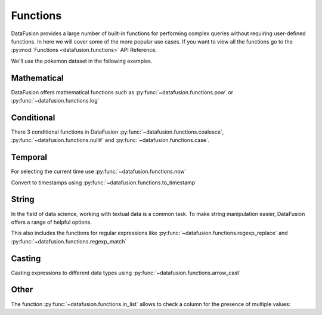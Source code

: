 .. Licensed to the Apache Software Foundation (ASF) under one
.. or more contributor license agreements.  See the NOTICE file
.. distributed with this work for additional information
.. regarding copyright ownership.  The ASF licenses this file
.. to you under the Apache License, Version 2.0 (the
.. "License"); you may not use this file except in compliance
.. with the License.  You may obtain a copy of the License at

..   http://www.apache.org/licenses/LICENSE-2.0

.. Unless required by applicable law or agreed to in writing,
.. software distributed under the License is distributed on an
.. "AS IS" BASIS, WITHOUT WARRANTIES OR CONDITIONS OF ANY
.. KIND, either express or implied.  See the License for the
.. specific language governing permissions and limitations
.. under the License.

Functions
=========

DataFusion provides a large number of built-in functions for performing complex queries without requiring user-defined functions.
In here we will cover some of the more popular use cases. If you want to view all the functions go to the :py:mod:`Functions <datafusion.functions>` API Reference.

We'll use the pokemon dataset in the following examples.

.. ipython:: python

    import urllib.request
    from datafusion import SessionContext

    urllib.request.urlretrieve(
    "https://gist.githubusercontent.com/ritchie46/cac6b337ea52281aa23c049250a4ff03/raw/89a957ff3919d90e6ef2d34235e6bf22304f3366/pokemon.csv",
    "pokemon.csv",
    )

    ctx = SessionContext()
    ctx.register_csv("pokemon", "pokemon.csv")
    df = ctx.table("pokemon")

Mathematical
------------

DataFusion offers mathematical functions such as :py:func:`~datafusion.functions.pow` or :py:func:`~datafusion.functions.log`

.. ipython:: python

    from datafusion import col, literal
    from datafusion import functions as f

    df.select(
        f.pow(col('"Attack"'), literal(2)) - f.pow(col('"Defense"'), literal(2))
    ).limit(10)


Conditional
-----------

There 3 conditional functions in DataFusion :py:func:`~datafusion.functions.coalesce`, :py:func:`~datafusion.functions.nullif` and :py:func:`~datafusion.functions.case`.

.. ipython:: python

    df.select(
        f.coalesce(col('"Type 1"'), col('"Type 2"')).alias("dominant_type")
    ).limit(10)

Temporal
--------

For selecting the current time use :py:func:`~datafusion.functions.now`

.. ipython:: python

    df.select(f.now())

Convert to timestamps using :py:func:`~datafusion.functions.to_timestamp`

.. ipython:: python

    df.select(f.to_timestamp(col('"Total"')).alias("timestamp"))


String
------

In the field of data science, working with textual data is a common task. To make string manipulation easier,
DataFusion offers a range of helpful options.

.. ipython:: python

    df.select(
        f.char_length(col('"Name"')).alias("len"),
        f.lower(col('"Name"')).alias("lower"),
        f.left(col('"Name"'), literal(4)).alias("code")
    )

This also includes the functions for regular expressions like :py:func:`~datafusion.functions.regexp_replace` and :py:func:`~datafusion.functions.regexp_match`

.. ipython:: python

    df.select(
        f.regexp_match(col('"Name"'), literal("Char")).alias("dragons"),
        f.regexp_replace(col('"Name"'), literal("saur"), literal("fleur")).alias("flowers")
    )

Casting
-------

Casting expressions to different data types using :py:func:`~datafusion.functions.arrow_cast`

.. ipython:: python

    df.select(
        f.arrow_cast(col('"Total"'), "Float64").alias("total_as_float"),
        f.arrow_cast(col('"Total"'), "Int32").alias("total_as_int")
    )

Other
-----

The function :py:func:`~datafusion.functions.in_list` allows to check a column for the presence of multiple values:

.. ipython:: python

    types = [literal("Grass"), literal("Fire"), literal("Water")]
    (
        df.select(f.in_list(col('"Type 1"'), types, negated=False).alias("basic_types"))
          .limit(20)
          .to_pandas()
    )
